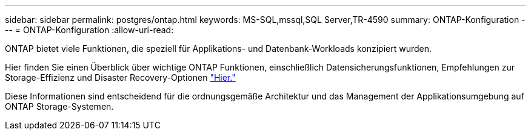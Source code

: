 ---
sidebar: sidebar 
permalink: postgres/ontap.html 
keywords: MS-SQL,mssql,SQL Server,TR-4590 
summary: ONTAP-Konfiguration 
---
= ONTAP-Konfiguration
:allow-uri-read: 


[role="lead"]
ONTAP bietet viele Funktionen, die speziell für Applikations- und Datenbank-Workloads konzipiert wurden.

Hier finden Sie einen Überblick über wichtige ONTAP Funktionen, einschließlich Datensicherungsfunktionen, Empfehlungen zur Storage-Effizienz und Disaster Recovery-Optionen link:../common/overview.html["Hier."]

Diese Informationen sind entscheidend für die ordnungsgemäße Architektur und das Management der Applikationsumgebung auf ONTAP Storage-Systemen.

